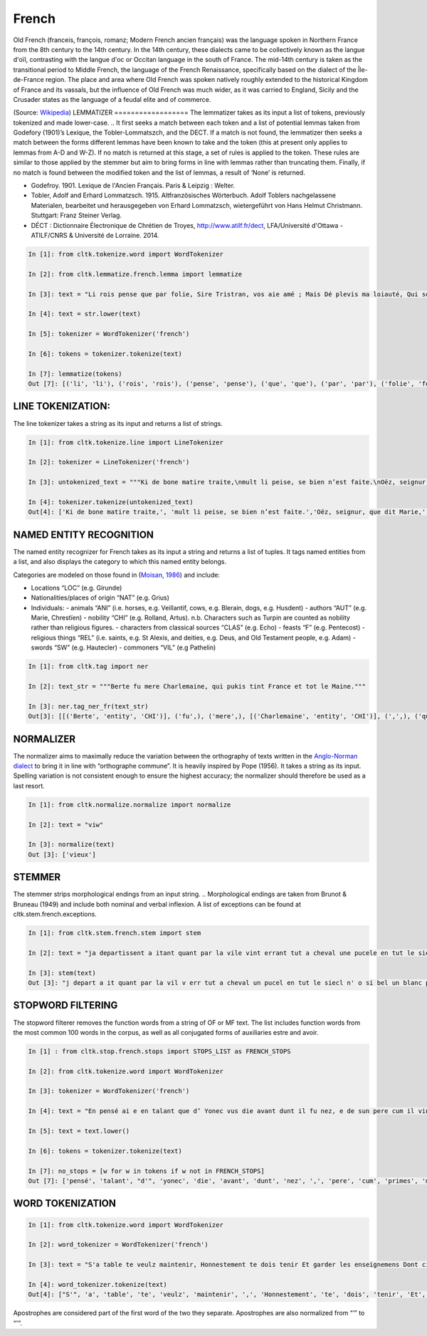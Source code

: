 French
*****

Old French (franceis, françois, romanz; Modern French ancien français) was the language spoken in Northern France from the 8th century to the 14th century. In the 14th century, these dialects came to be collectively known as the langue d'oïl, contrasting with the langue d'oc or Occitan language in the south of France. The mid-14th century is taken as the transitional period to Middle French, the language of the French Renaissance, specifically based on the dialect of the Île-de-France region. The place and area where Old French was spoken natively roughly extended to the historical Kingdom of France and its vassals, but the influence of Old French was much wider, as it was carried to England, Sicily and the Crusader states as the language of a feudal elite and of commerce.

(Source: `Wikipedia <https://en.wikipedia.org/wiki/Old_French>`_)
LEMMATIZER
==================
The lemmatizer takes as its input a list of tokens, previously tokenized and made lower-case.
.. It first seeks a match between each token and a list of potential lemmas taken from Godefory (1901)’s Lexique, the Tobler-Lommatszch, and the DECT. If a match is not found, the lemmatizer then seeks a match between the forms different lemmas have been known to take and the token (this at present only applies to lemmas from A-D and W-Z). If no match is returned at this stage, a set of rules is applied to the token. These rules are similar to those applied by the stemmer but aim to bring forms in line with lemmas rather than truncating them. Finally, if no match is found between the modified token and the list of lemmas, a result of ‘None’ is returned.

.. References:
- Godefroy. 1901. Lexique de l'Ancien Français. Paris & Leipzig : Welter.
- Tobler, Adolf and Erhard Lommatzsch. 1915. Altfranzösisches Wörterbuch. Adolf Toblers nachgelassene Materialen, bearbeitet und herausgegeben von Erhard Lommatzsch, wietergeführt von Hans Helmut Christmann. Stuttgart: Franz Steiner Verlag.
- DÉCT : Dictionnaire Électronique de Chrétien de Troyes, http://www.atilf.fr/dect, LFA/Université d'Ottawa - ATILF/CNRS & Université de Lorraine. 2014.


.. code-block:: python

    In [1]: from cltk.tokenize.word import WordTokenizer

    In [2]: from cltk.lemmatize.french.lemma import lemmatize

    In [3]: text = "Li rois pense que par folie, Sire Tristran, vos aie amé ; Mais Dé plevis ma loiauté, Qui sor mon cors mete flaele, S’onques fors cil qui m’ot pucele Out m’amistié encor nul jor !"

    In [4]: text = str.lower(text)

    In [5]: tokenizer = WordTokenizer('french')

    In [6]: tokens = tokenizer.tokenize(text)

    In [7]: lemmatize(tokens)
    Out [7]: [('li', 'li'), ('rois', 'rois'), ('pense', 'pense'), ('que', 'que'), ('par', 'par'), ('folie', 'folie'), (',', ['PUNK']), ('sire', 'sire'), ('tristran', 'None'), (',', ['PUNK']), ('vos', 'vos'), ('aie', ['avoir']), ('amé', 'amer'), (';', ['PUNK']), ('mais', 'mais'), ('dé', 'dé'), ('plevis', 'plevir'), ('ma', 'ma'), ('loiauté', 'loiauté'), (',', ['PUNK']), ('qui', 'qui'), ('sor', 'sor'), ('mon', 'mon'), ('cors', 'cors'), ('mete', 'mete'), ('flaele', 'flaele'), (',', ['PUNK']), ("s'", "s'"), ('onques', 'onques'), ('fors', 'fors'), ('cil', 'cil'), ('qui', 'qui'), ("m'", "m'"), ('ot', 'ot'), ('pucele', 'pucele'), ('out', ['avoir']), ("m'", "m'"), ('amistié', 'amistié'), ('encor', 'encor'), ('nul', 'nul'), ('jor', 'jor'), ('!', ['PUNK'])]

LINE TOKENIZATION:
==================
The line tokenizer takes a string as its input and returns a list of strings.

.. code-block:: python

    In [1]: from cltk.tokenize.line import LineTokenizer

    In [2]: tokenizer = LineTokenizer('french')

    In [3]: untokenized_text = """Ki de bone matire traite,\nmult li peise, se bien n’est faite.\nOëz, seignur, que dit Marie,\nki en sun tens pas ne s’oblie."""

    In [4]: tokenizer.tokenize(untokenized_text)
    Out[4]: ['Ki de bone matire traite,', 'mult li peise, se bien n’est faite.','Oëz, seignur, que dit Marie,', 'ki en sun tens pas ne s’oblie. ']

NAMED ENTITY RECOGNITION
==================
The named entity recognizer for French takes as its input a string and returns a list of tuples. It tags named entities from a list, and also displays the category to which this named entity belongs.

Categories are modeled on those found in (`Moisan, 1986 <https://books.google.fr/books/about/Répertoire_des_noms_propres_de_personne.html?id=C9ng9q6pQHwC&redir_esc=y>`_) and include:

- Locations “LOC” (e.g. Girunde)
- Nationalities/places of origin “NAT” (e.g. Grius)
- Individuals:
  - animals “ANI” (i.e. horses, e.g. Veillantif, cows, e.g. Blerain, dogs, e.g. Husdent)
  - authors “AUT” (e.g. Marie, Chrestïen)
  - nobility “CHI” (e.g. Rolland, Artus). n.b. Characters such as Turpin are counted as nobility rather than religious figures.
  - characters from classical sources “CLAS” (e.g. Echo)
  - feasts “F” (e.g. Pentecost)
  - religious things “REL” (i.e. saints, e.g. St Alexis, and deities, e.g. Deus, and Old Testament people, e.g. Adam)
  - swords “SW” (e.g. Hautecler)
  - commoners “VIL” (e.g Pathelin)

.. code-block:: python

    In [1]: from cltk.tag import ner

    In [2]: text_str = """Berte fu mere Charlemaine, qui pukis tint France et tot le Maine."""

    In [3]: ner.tag_ner_fr(text_str)
    Out[3]: [[('Berte', 'entity', 'CHI')], ('fu',), ('mere',), [('Charlemaine', 'entity', 'CHI')], (',',), ('qui',), ('pukis',), ('tint',), [('France', 'entity', 'LOC')], ('et',), ('tot',), ('le',), [('Maine', 'entity', 'LOC')], ('.',)]

.. Reference: Moisan, A. 1986. Répertoire des noms propres de personnes et de lieux cités dans les Chansons de Geste françaises et les œuvres étrangères dérivées. Publications romanes et françaises CLXXIII. Geneva: Droz.


NORMALIZER
==================
The normalizer aims to maximally reduce the variation between the orthography of texts written in the `Anglo-Norman dialect <https://en.wikipedia.org/wiki/Anglo-Norman_language>`_ to bring it in line with “orthographe commune”.
It is heavily inspired by Pope (1956). It takes a string as its input. Spelling variation is not consistent enough to ensure the highest accuracy; the normalizer should therefore be used as a last resort.

.. code-block:: python

    In [1]: from cltk.normalize.normalize import normalize

    In [2]: text = "viw"

    In [3]: normalize(text)
    Out [3]: ['vieux']

.. Reference: Pope, M.K. 1956. From Latin to Modern French with Especial Consideration of Anglo-Norman. Manchester: MUP.


STEMMER
==================
The stemmer strips morphological endings from an input string.
.. Morphological endings are taken from Brunot & Bruneau (1949) and include both nominal and verbal inflexion. A list of exceptions can be found at cltk.stem.french.exceptions.

.. code-block:: python

    In [1]: from cltk.stem.french.stem import stem

    In [2]: text = "ja departissent a itant quant par la vile vint errant tut a cheval une pucele en tut le siecle n’ot si bele un blanc palefrei chevalchot"

    In [3]: stem(text)
    Out [3]: "j depart a it quant par la vil v err tut a cheval un pucel en tut le siecl n' o si bel un blanc palefre chevalcho"

.. Reference: Brunot, F. & Bruneau, C. 1949. Précis de grammaire historique de la langue française. Paris: Masson & Cie.

STOPWORD FILTERING
==================
The stopword filterer removes the function words from a string of OF or MF text. The list includes function words from the most common 100 words in the corpus, as well as all conjugated forms of auxiliaries estre and avoir.

.. code-block:: python

    In [1] : from cltk.stop.french.stops import STOPS_LIST as FRENCH_STOPS

    In [2]: from cltk.tokenize.word import WordTokenizer

    In [3]: tokenizer = WordTokenizer('french')

    In [4]: text = "En pensé ai e en talant que d’ Yonec vus die avant dunt il fu nez, e de sun pere cum il vint primes a sa mere ."

    In [5]: text = text.lower()

    In [6]: tokens = tokenizer.tokenize(text)

    In [7]: no_stops = [w for w in tokens if w not in FRENCH_STOPS]
    Out [7]: ['pensé', 'talant', "d'", 'yonec', 'die', 'avant', 'dunt', 'nez', ',', 'pere', 'cum', 'primes', 'mere','.']


WORD TOKENIZATION
==================
.. code-block:: python

    In [1]: from cltk.tokenize.word import WordTokenizer

    In [2]: word_tokenizer = WordTokenizer('french')

    In [3]: text = "S'a table te veulz maintenir, Honnestement te dois tenir Et garder les enseignemens Dont cilz vers sont commancemens."

    In [4]: word_tokenizer.tokenize(text)
    Out[4]: ["S'", 'a', 'table', 'te', 'veulz', 'maintenir', ',', 'Honnestement', 'te', 'dois', 'tenir', 'Et', 'garder', 'les', 'enseignemens', 'Dont', 'cilz', 'vers', 'sont', 'commancemens', '.']


Apostrophes are considered part of the first word of the two they separate. Apostrophes are also normalized from “’” to “'“.

